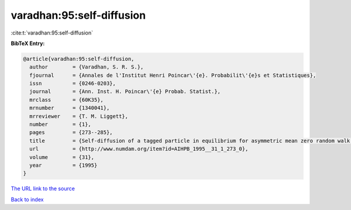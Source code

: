 varadhan:95:self-diffusion
==========================

:cite:t:`varadhan:95:self-diffusion`

**BibTeX Entry:**

.. code-block:: bibtex

   @article{varadhan:95:self-diffusion,
     author        = {Varadhan, S. R. S.},
     fjournal      = {Annales de l'Institut Henri Poincar\'{e}. Probabilit\'{e}s et Statistiques},
     issn          = {0246-0203},
     journal       = {Ann. Inst. H. Poincar\'{e} Probab. Statist.},
     mrclass       = {60K35},
     mrnumber      = {1340041},
     mrreviewer    = {T. M. Liggett},
     number        = {1},
     pages         = {273--285},
     title         = {Self-diffusion of a tagged particle in equilibrium for asymmetric mean zero random walk with simple exclusion},
     url           = {http://www.numdam.org/item?id=AIHPB_1995__31_1_273_0},
     volume        = {31},
     year          = {1995}
   }

`The URL link to the source <http://www.numdam.org/item?id=AIHPB_1995__31_1_273_0>`__


`Back to index <../By-Cite-Keys.html>`__
